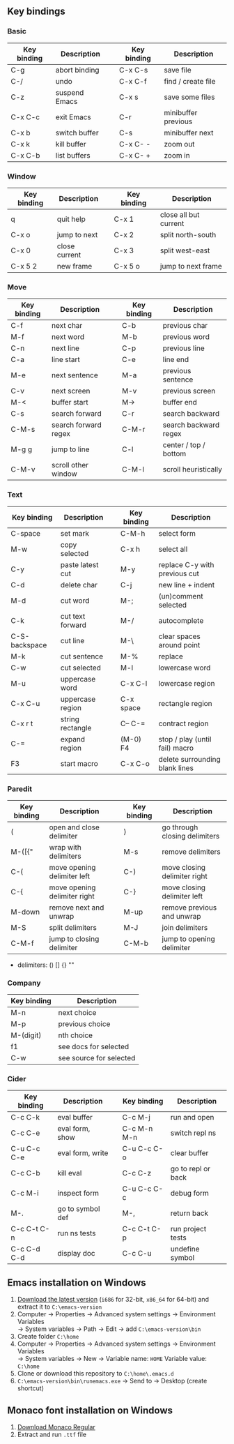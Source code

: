#+STARTUP: hidestars

** Key bindings

*** Basic

    | Key binding | Description   |   | Key binding | Description         |
    |-------------+---------------+---+-------------+---------------------|
    | C-g         | abort binding |   | C-x C-s     | save file           |
    | C-/         | undo          |   | C-x C-f     | find / create file  |
    | C-z         | suspend Emacs |   | C-x s       | save some files     |
    | C-x C-c     | exit Emacs    |   | C-r         | minibuffer previous |
    | C-x b       | switch buffer |   | C-s         | minibuffer next     |
    | C-x k       | kill buffer   |   | C-x C- -    | zoom out            |
    | C-x C-b     | list buffers  |   | C-x C- +    | zoom in             |

*** Window

    | Key binding | Description   |   | Key binding | Description           |
    |-------------+---------------+---+-------------+-----------------------|
    | q           | quit help     |   | C-x 1       | close all but current |
    | C-x o       | jump to next  |   | C-x 2       | split north-south     |
    | C-x 0       | close current |   | C-x 3       | split west-east       |
    | C-x 5 2     | new frame     |   | C-x 5 o     | jump to next frame    |

*** Move

    | Key binding | Description          |   | Key binding | Description           |
    |-------------+----------------------+---+-------------+-----------------------|
    | C-f         | next char            |   | C-b         | previous char         |
    | M-f         | next word            |   | M-b         | previous word         |
    | C-n         | next line            |   | C-p         | previous line         |
    | C-a         | line start           |   | C-e         | line end              |
    | M-e         | next sentence        |   | M-a         | previous sentence     |
    | C-v         | next screen          |   | M-v         | previous screen       |
    | M-<         | buffer start         |   | M->         | buffer end            |
    | C-s         | search forward       |   | C-r         | search backward       |
    | C-M-s       | search forward regex |   | C-M-r       | search backward regex |
    | M-g g       | jump to line         |   | C-l         | center / top / bottom |
    | C-M-v       | scroll other window  |   | C-M-l       | scroll heuristically  |

*** Text

    | Key binding   | Description      |   | Key binding | Description                    |
    |---------------+------------------+---+-------------+--------------------------------|
    | C-space       | set mark         |   | C-M-h       | select form                    |
    | M-w           | copy selected    |   | C-x h       | select all                     |
    | C-y           | paste latest cut |   | M-y         | replace C-y with previous cut  |
    | C-d           | delete char      |   | C-j         | new line + indent              |
    | M-d           | cut word         |   | M-;         | (un)comment selected           |
    | C-k           | cut text forward |   | M-/         | autocomplete                   |
    | C-S-backspace | cut line         |   | M-\         | clear spaces around point      |
    | M-k           | cut sentence     |   | M-%         | replace                        |
    | C-w           | cut selected     |   | M-l         | lowercase word                 |
    | M-u           | uppercase word   |   | C-x C-l     | lowercase region               |
    | C-x C-u       | uppercase region |   | C-x space   | rectangle region               |
    | C-x r t       | string rectangle |   | C-- C-=     | contract region                |
    | C-=           | expand region    |   | (M-0) F4    | stop / play (until fail) macro |
    | F3            | start macro      |   | C-x C-o     | delete surrounding blank lines |

*** Paredit

    | Key binding | Description                  |   | Key binding | Description                   |
    |-------------+------------------------------+---+-------------+-------------------------------|
    | (           | open and close delimiter     |   | )           | go through closing delimiters |
    | M-([{"      | wrap with delimiters         |   | M-s         | remove delimiters             |
    | C-(         | move opening delimiter left  |   | C-)         | move closing delimiter right  |
    | C-{         | move opening delimiter right |   | C-}         | move closing delimiter left   |
    | M-down      | remove next and unwrap       |   | M-up        | remove previous and unwrap    |
    | M-S         | split delimiters             |   | M-J         | join delimiters               |
    | C-M-f       | jump to closing delimiter    |   | C-M-b       | jump to opening delimiter     |

    - delimiters: () [] {} ""

*** Company

    | Key binding | Description             |
    |-------------+-------------------------|
    | M-n         | next choice             |
    | M-p         | previous choice         |
    | M-(digit)   | nth choice              |
    | f1          | see docs for selected   |
    | C-w         | see source for selected |

*** Cider

    | Key binding | Description      |   | Key binding | Description        |
    |-------------+------------------+---+-------------+--------------------|
    | C-c C-k     | eval buffer      |   | C-c M-j     | run and open       |
    | C-c C-e     | eval form, show  |   | C-c M-n M-n | switch repl ns     |
    | C-u C-c C-e | eval form, write |   | C-u C-c C-o | clear buffer       |
    | C-c C-b     | kill eval        |   | C-c C-z     | go to repl or back |
    | C-c M-i     | inspect form     |   | C-u C-c C-c | debug form         |
    | M-.         | go to symbol def |   | M-,         | return back        |
    | C-c C-t C-n | run ns tests     |   | C-c C-t C-p | run project tests  |
    | C-c C-d C-d | display doc      |   | C-c C-u     | undefine symbol    |

** Emacs installation on Windows

   1. [[http://ftp.gnu.org/gnu/emacs/windows/][Download the latest version]]
      (=i686= for 32-bit, =x86_64= for 64-bit) and extract it to =C:\emacs-version=
   2. Computer -> Properties -> Advanced system settings -> Environment Variables\\
      -> System variables -> Path -> Edit -> add =C:\emacs-version\bin=
   3. Create folder =C:\home=
   4. Computer -> Properties -> Advanced system settings -> Environment Variables\\
      -> System variables -> New -> Variable name: =HOME= Variable value: =C:\home=
   5. Clone or download this repository to =C:\home\.emacs.d=
   6. =C:\emacs-version\bin\runemacs.exe= -> Send to -> Desktop (create shortcut)

** Monaco font installation on Windows

   1. [[https://fontsgeek.com/fonts/Monaco-Regular][Download Monaco Regular]]
   2. Extract and run =.ttf= file
